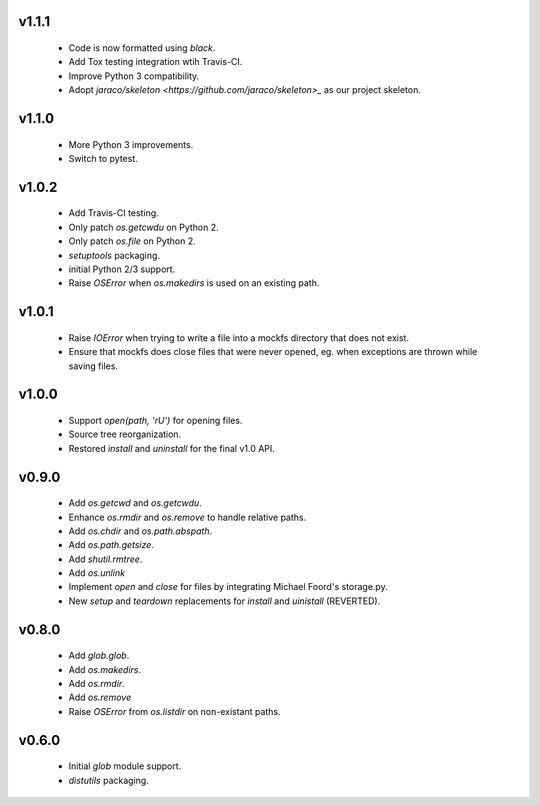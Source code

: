 v1.1.1
======
    * Code is now formatted using `black`.
    * Add Tox testing integration wtih Travis-CI.
    * Improve Python 3 compatibility.
    * Adopt `jaraco/skeleton <https://github.com/jaraco/skeleton>_`
      as our project skeleton.

v1.1.0
======
    * More Python 3 improvements.
    * Switch to pytest.

v1.0.2
======
    * Add Travis-CI testing.
    * Only patch `os.getcwdu` on Python 2.
    * Only patch `os.file` on Python 2.
    * `setuptools` packaging.
    * initial Python 2/3 support.
    * Raise `OSError` when `os.makedirs` is used on an existing path.

v1.0.1
======
    * Raise `IOError` when trying to write a file into a mockfs
      directory that does not exist.
    * Ensure that mockfs does close files that were never opened,
      eg. when exceptions are thrown while saving files.

v1.0.0
======
    * Support `open(path, 'rU')` for opening files.
    * Source tree reorganization.
    * Restored `install` and `uninstall` for the final v1.0 API.

v0.9.0
======
    * Add `os.getcwd` and `os.getcwdu`.
    * Enhance `os.rmdir` and `os.remove` to handle relative paths.
    * Add `os.chdir` and `os.path.abspath`.
    * Add `os.path.getsize`.
    * Add `shutil.rmtree`.
    * Add `os.unlink`
    * Implement `open` and `close` for files by integrating Michael Foord's
      storage.py.
    * New `setup` and `teardown` replacements for `install` and `uinistall`
      (REVERTED).

v0.8.0
======
    * Add `glob.glob`.
    * Add `os.makedirs`.
    * Add `os.rmdir`.
    * Add `os.remove`
    * Raise `OSError` from `os.listdir` on non-existant paths.

v0.6.0
======
    * Initial `glob` module support.
    * `distutils` packaging.

